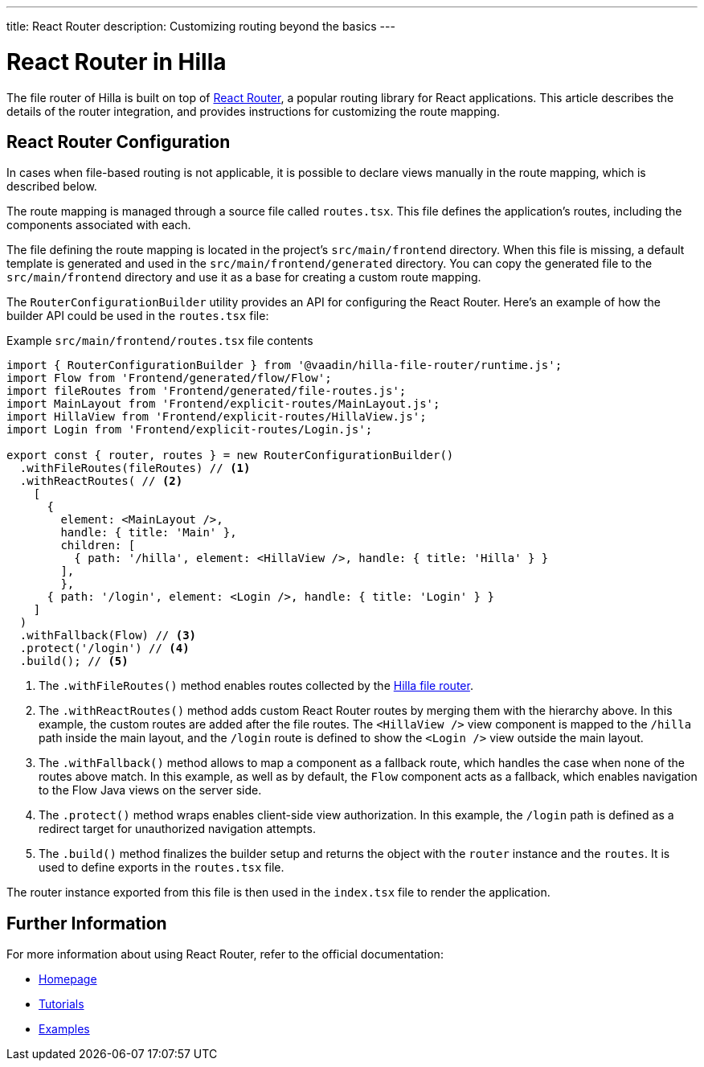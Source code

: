 ---
title: React Router
description: Customizing routing beyond the basics
---

= React Router in Hilla

The file router of Hilla is built on top of https://reactrouter.com/en/main[React Router], a popular routing library for React applications. This article describes the details of the router integration, and provides instructions for customizing the route mapping.


== React Router Configuration

In cases when file-based routing is not applicable, it is possible to declare views manually in the route mapping, which is described below.

The route mapping is managed through a source file called [filename]`routes.tsx`. This file defines the application's routes, including the components associated with each.

The file defining the route mapping is located in the project's `src/main/frontend` directory. When this file is missing, a default template is generated and used in the `src/main/frontend/generated` directory. You can copy the generated file to the `src/main/frontend` directory and use it as a base for creating a custom route mapping.

The `RouterConfigurationBuilder` utility provides an API for configuring the React Router. Here's an example of how the builder API could be used in the [filename]`routes.tsx` file:

[source,tsx]
.Example [filename]`src/main/frontend/routes.tsx` file contents
----
import { RouterConfigurationBuilder } from '@vaadin/hilla-file-router/runtime.js';
import Flow from 'Frontend/generated/flow/Flow';
import fileRoutes from 'Frontend/generated/file-routes.js';
import MainLayout from 'Frontend/explicit-routes/MainLayout.js';
import HillaView from 'Frontend/explicit-routes/HillaView.js';
import Login from 'Frontend/explicit-routes/Login.js';

export const { router, routes } = new RouterConfigurationBuilder()
  .withFileRoutes(fileRoutes) // <1>
  .withReactRoutes( // <2>
    [
      {
        element: <MainLayout />,
        handle: { title: 'Main' },
        children: [
          { path: '/hilla', element: <HillaView />, handle: { title: 'Hilla' } }
        ],
        },
      { path: '/login', element: <Login />, handle: { title: 'Login' } }
    ]
  )
  .withFallback(Flow) // <3>
  .protect('/login') // <4>
  .build(); // <5>
----
<1> The `.withFileRoutes()` method enables routes collected by the <</hilla/guides/routing#,Hilla file router>>.
<2> The `.withReactRoutes()` method adds custom React Router routes by merging them with the hierarchy above. In this example, the custom routes are added after the file routes. The `<HillaView />` view component is mapped to the `/hilla` path inside the main layout, and the `/login` route is defined to show the `<Login />` view outside the main layout.
<3> The `.withFallback()` method allows to map a component as a fallback route, which handles the case when none of the routes above match. In this example, as well as by default, the `Flow` component acts as a fallback, which enables navigation to the Flow Java views on the server side.
<4> The `.protect()` method wraps enables client-side view authorization. In this example, the `/login` path is defined as a redirect target for unauthorized navigation attempts.
<5> The `.build()` method finalizes the builder setup and returns the object with the `router` instance and the `routes`. It is used to define exports in the [filename]`routes.tsx` file.

The router instance exported from this file is then used in the [filename]`index.tsx` file to render the application.


== Further Information

For more information about using React Router, refer to the official documentation:

- https://reactrouter.com/en/main[Homepage]
- https://reactrouter.com/en/main/start/tutorial[Tutorials]
- https://reactrouter.com/en/main/start/examples[Examples]

++++
<style>
[class^=PageHeader-module--descriptionContainer] {display: none;}
</style>
++++
